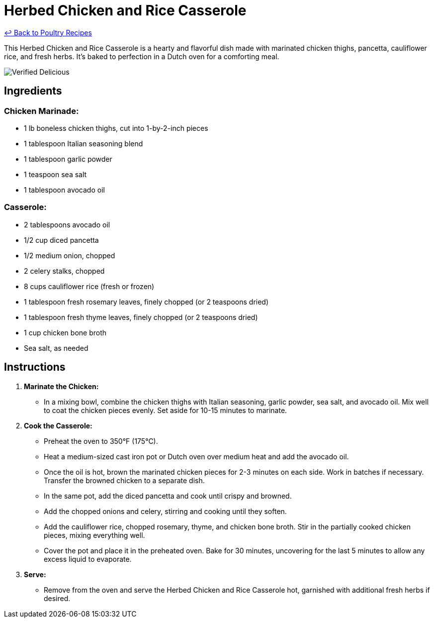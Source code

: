 = Herbed Chicken and Rice Casserole

link:./README.md[&larrhk; Back to Poultry Recipes]

This Herbed Chicken and Rice Casserole is a hearty and flavorful dish made with marinated chicken thighs, pancetta, cauliflower rice, and fresh herbs. It's baked to perfection in a Dutch oven for a comforting meal.

image::https://badgen.net/badge/verified/delicious/228B22[Verified Delicious]

== Ingredients

=== Chicken Marinade:
* 1 lb boneless chicken thighs, cut into 1-by-2-inch pieces
* 1 tablespoon Italian seasoning blend
* 1 tablespoon garlic powder
* 1 teaspoon sea salt
* 1 tablespoon avocado oil

=== Casserole:
* 2 tablespoons avocado oil
* 1/2 cup diced pancetta
* 1/2 medium onion, chopped
* 2 celery stalks, chopped
* 8 cups cauliflower rice (fresh or frozen)
* 1 tablespoon fresh rosemary leaves, finely chopped (or 2 teaspoons dried)
* 1 tablespoon fresh thyme leaves, finely chopped (or 2 teaspoons dried)
* 1 cup chicken bone broth
* Sea salt, as needed

== Instructions

1. **Marinate the Chicken:**
   * In a mixing bowl, combine the chicken thighs with Italian seasoning, garlic powder, sea salt, and avocado oil. Mix well to coat the chicken pieces evenly. Set aside for 10-15 minutes to marinate.

2. **Cook the Casserole:**
   * Preheat the oven to 350°F (175°C).
   * Heat a medium-sized cast iron pot or Dutch oven over medium heat and add the avocado oil.
   * Once the oil is hot, brown the marinated chicken pieces for 2-3 minutes on each side. Work in batches if necessary. Transfer the browned chicken to a separate dish.
   * In the same pot, add the diced pancetta and cook until crispy and browned.
   * Add the chopped onions and celery, stirring and cooking until they soften.
   * Add the cauliflower rice, chopped rosemary, thyme, and chicken bone broth. Stir in the partially cooked chicken pieces, mixing everything well.
   * Cover the pot and place it in the preheated oven. Bake for 30 minutes, uncovering for the last 5 minutes to allow any excess liquid to evaporate.

3. **Serve:**
   * Remove from the oven and serve the Herbed Chicken and Rice Casserole hot, garnished with additional fresh herbs if desired.
